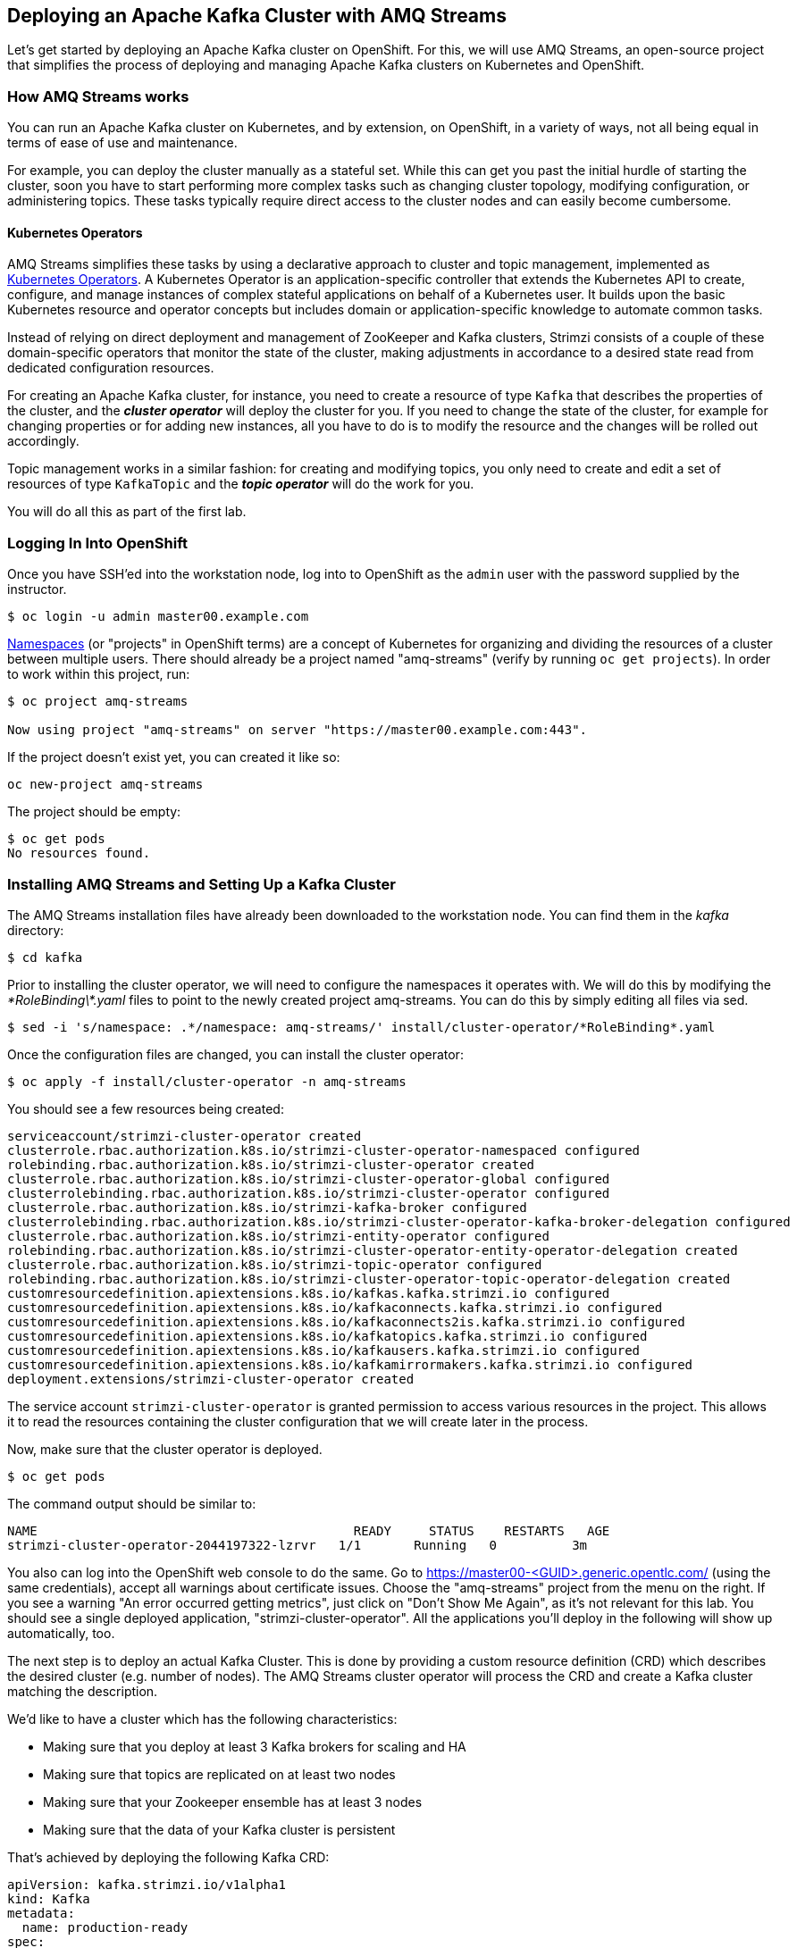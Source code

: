 == Deploying an Apache Kafka Cluster with AMQ Streams
ifdef::env-github,env-browser[:outfilesuffix: .adoc]
:imagesdir: ./images

Let's get started by deploying an Apache Kafka cluster on OpenShift.
For this, we will use AMQ Streams, an open-source project that simplifies the process of deploying and managing Apache Kafka clusters on Kubernetes and OpenShift.

=== How AMQ Streams works

You can run an Apache Kafka cluster on Kubernetes, and by extension, on OpenShift, in a variety of ways, not all being equal in terms of ease of use and maintenance.

For example, you can deploy the cluster manually as a stateful set.
While this can get you past the initial hurdle of starting the cluster, soon you have to start performing more complex tasks such as changing cluster topology, modifying configuration, or administering topics.
These tasks typically require direct access to the cluster nodes and can easily become cumbersome.

==== Kubernetes Operators ====

AMQ Streams simplifies these tasks by using a declarative approach to cluster and topic management, implemented as https://coreos.com/operators/[Kubernetes Operators].
A Kubernetes Operator is an application-specific controller that extends the Kubernetes API to create, configure, and manage instances of complex stateful applications on behalf of a Kubernetes user.
It builds upon the basic Kubernetes resource and operator concepts but includes domain or application-specific knowledge to automate common tasks.

Instead of relying on direct deployment and management of ZooKeeper and Kafka clusters, Strimzi consists of a couple of these domain-specific operators that monitor the state of the cluster, making adjustments in accordance to a desired state read from dedicated configuration resources.

For creating an Apache Kafka cluster, for instance, you need to create a resource of type `Kafka` that describes the properties of the cluster, and the *_cluster operator_* will deploy the cluster for you.
If you need to change the state of the cluster, for example for changing properties or for adding new instances, all you have to do is to modify the resource and the changes will be rolled out accordingly.

Topic management works in a similar fashion: for creating and modifying topics, you only need to create and edit a set of resources of type `KafkaTopic` and the *_topic operator_* will do the work for you.

You will do all this as part of the first lab.

=== Logging In Into OpenShift

Once you have SSH'ed into the workstation node, log into to OpenShift as the `admin` user with the password supplied by the instructor.

[source, sh]
$ oc login -u admin master00.example.com

https://kubernetes.io/docs/concepts/overview/working-with-objects/namespaces/[Namespaces] (or "projects" in OpenShift terms) are a concept of Kubernetes for organizing and dividing the resources of a cluster between multiple users.
There should already be a project named "amq-streams" (verify by running `oc get projects`).
In order to work within this project, run:

[source, sh]
----
$ oc project amq-streams

Now using project "amq-streams" on server "https://master00.example.com:443".
----

If the project doesn't exist yet, you can created it like so:

[source, sh]
oc new-project amq-streams

The project should be empty:

[source, sh]
$ oc get pods
No resources found.

=== Installing AMQ Streams and Setting Up a Kafka Cluster

The AMQ Streams installation files have already been downloaded to the workstation node.
You can find them in the _kafka_ directory:

[source, sh]
$ cd kafka

Prior to installing the cluster operator, we will need to configure the namespaces it operates with. We will do this by modifying the _\*RoleBinding\*.yaml_ files to point to the newly created project amq-streams.
You can do this by simply editing all files via sed.

[source, sh]
$ sed -i 's/namespace: .*/namespace: amq-streams/' install/cluster-operator/*RoleBinding*.yaml

Once the configuration files are changed, you can install the cluster operator:

[source, sh]
$ oc apply -f install/cluster-operator -n amq-streams

You should see a few resources being created:

[source, sh]
serviceaccount/strimzi-cluster-operator created
clusterrole.rbac.authorization.k8s.io/strimzi-cluster-operator-namespaced configured
rolebinding.rbac.authorization.k8s.io/strimzi-cluster-operator created
clusterrole.rbac.authorization.k8s.io/strimzi-cluster-operator-global configured
clusterrolebinding.rbac.authorization.k8s.io/strimzi-cluster-operator configured
clusterrole.rbac.authorization.k8s.io/strimzi-kafka-broker configured
clusterrolebinding.rbac.authorization.k8s.io/strimzi-cluster-operator-kafka-broker-delegation configured
clusterrole.rbac.authorization.k8s.io/strimzi-entity-operator configured
rolebinding.rbac.authorization.k8s.io/strimzi-cluster-operator-entity-operator-delegation created
clusterrole.rbac.authorization.k8s.io/strimzi-topic-operator configured
rolebinding.rbac.authorization.k8s.io/strimzi-cluster-operator-topic-operator-delegation created
customresourcedefinition.apiextensions.k8s.io/kafkas.kafka.strimzi.io configured
customresourcedefinition.apiextensions.k8s.io/kafkaconnects.kafka.strimzi.io configured
customresourcedefinition.apiextensions.k8s.io/kafkaconnects2is.kafka.strimzi.io configured
customresourcedefinition.apiextensions.k8s.io/kafkatopics.kafka.strimzi.io configured
customresourcedefinition.apiextensions.k8s.io/kafkausers.kafka.strimzi.io configured
customresourcedefinition.apiextensions.k8s.io/kafkamirrormakers.kafka.strimzi.io configured
deployment.extensions/strimzi-cluster-operator created

The service account `strimzi-cluster-operator` is granted permission to access various resources in the project.
This allows it to read the resources containing the cluster configuration that we will create later in the process.

Now, make sure that the cluster operator is deployed.

[source,sh]
$ oc get pods

The command output should be similar to:

[source,sh]
NAME                                          READY     STATUS    RESTARTS   AGE
strimzi-cluster-operator-2044197322-lzrvr   1/1       Running   0          3m

You also can log into the OpenShift web console to do the same.
Go to https://master00-<GUID>.generic.opentlc.com/ (using the same credentials),
accept all warnings about certificate issues.
Choose the "amq-streams" project from the menu on the right.
If you see a warning "An error occurred getting metrics", just click on "Don't Show Me Again",
as it's not relevant for this lab.
You should see a single deployed application, "strimzi-cluster-operator".
All the applications you'll deploy in the following will show up automatically, too.

The next step is to deploy an actual Kafka Cluster.
This is done by providing a custom resource definition (CRD) which describes the desired cluster
(e.g. number of nodes).
The AMQ Streams cluster operator will process the CRD and create a Kafka cluster matching the description.

We'd like to have a cluster which has the following characteristics:

* Making sure that you deploy at least 3 Kafka brokers for scaling and HA
* Making sure that topics are replicated on at least two nodes
* Making sure that your Zookeeper ensemble has at least 3 nodes
* Making sure that the data of your Kafka cluster is persistent

That's achieved by deploying the following Kafka CRD:

[source,yaml]
--
apiVersion: kafka.strimzi.io/v1alpha1
kind: Kafka
metadata:
  name: production-ready
spec:
  kafka:
    replicas: 3
    listeners:
      plain: {}
      tls: {}
    config:
      offsets.topic.replication.factor: 3
      transaction.state.log.replication.factor: 3
      transaction.state.log.min.isr: 2
    storage:
      type: persistent-claim
      size: 3Gi
      deleteClaim: false
  zookeeper:
    replicas: 3
    storage:
      type: persistent-claim
      size: 1Gi
      deleteClaim: false
  entityOperator:
    topicOperator: {}
    userOperator: {}
--

Let’s deploy this new resource:

[source, sh]
$ oc apply -f https://raw.githubusercontent.com/RedHatWorkshops/workshop-amq-streams/master/configurations/clusters/production-ready.yaml

Let's take a look at the resource we've created:

[source]
----
$ oc describe kafka production-ready

Name:         production-ready
Namespace:    amq-streams
Labels:       <none>
Annotations:  kubectl.kubernetes.io/last-applied-configuration={"apiVersion":"kafka.strimzi.io/v1alpha1","kind":"Kafka","metadata":{"annotations":{},"name":"production-ready","namespace":"amq-streams"},"spec":{"ent...
API Version:  kafka.strimzi.io/v1alpha1
Kind:         Kafka
Metadata:
  Creation Timestamp:  2019-04-16T10:21:45Z
  Generation:          1
  Resource Version:    264361
  Self Link:           /apis/kafka.strimzi.io/v1alpha1/namespaces/amq-streams/kafkas/production-ready
  UID:                 6fca94ca-6031-11e9-a9e8-2cabcdef0010
Spec:
  Entity Operator:
    Topic Operator:
    User Operator:
  Kafka:
    Config:
      Offsets . Topic . Replication . Factor:            3
      Transaction . State . Log . Min . Isr:             2
      Transaction . State . Log . Replication . Factor:  3
    Listeners:
      Plain:
      Tls:
    Replicas:  3
    Storage:
      Delete Claim:  false
      Size:          3Gi
      Type:          persistent-claim
  Zookeeper:
    Replicas:  3
    Storage:
      Delete Claim:  false
      Size:          1Gi
      Type:          persistent-claim
Events:              <none>
----

Note how for instance the number of Kafka and ZooKeeper nodes is controlled using the `Replicas` parameters.

Visualize the running pods:

[source,sh]
$ oc get pods -w

Wait until all pods have spun up and are in `Running` status:

[source,sh]
----
$ oc get pods -w

NAME                                          READY     STATUS    RESTARTS   AGE
production-ready-entity-operator-67b9b54b88-zfsp5   3/3       Running   0          24s
production-ready-kafka-0                            2/2       Running   0          1m
production-ready-kafka-1                            2/2       Running   0          1m
production-ready-kafka-2                            2/2       Running   0          1m
production-ready-zookeeper-0                        2/2       Running   0          1m
production-ready-zookeeper-1                        2/2       Running   0          1m
production-ready-zookeeper-2                        2/2       Running   0          1m
strimzi-cluster-operator-696658566-9bttk            1/1       Running   0          46m
----

In addition to the `cluster operator` created previously, notice a few more deployments:

* the `entity operator` is now deployed as well - you can deploy it independently, but the Strimzi template deploys it out of the box; it is used to manage topics and/or users of Kafka
* three ZooKeeper node
* three Kafka brokers

Also, notice that the ZooKeeper ensemble and the Kafka cluster are deployed as stateful sets.

=== Testing the Deployment

Now, let's quickly test that the deployed Kafka cluster works.
Execute the following:

[source, sh]
$ oc run producer -it --image=debezium/tooling --restart=Never

This starts a container with some useful tooling for dealing with Apache Kafka and its topics,
e.g. kafkacat for sending and consuming messages, httpie for invoking REST APIs and some more.

Let's send some messages using kafkacat:

----
echo "mykey:test" | kafkacat -b production-ready-kafka-bootstrap -t test-topic -Z -K:
echo "mykey:test2" | kafkacat -b production-ready-kafka-bootstrap -t test-topic -Z -K:
----

Open another SSH session on your workstation to the cluster and fire up another tooling pod:

[source, sh]
$ oc run consumer -it --image=debezium/tooling --restart=Never

Start kafkacat in consumer mode for receiving the messages sent above:

----
kafkacat -b production-ready-kafka-bootstrap -t test-topic -o beginning -f 'offset: %o, key: %k, value: %s\n'
----

Once the consumer is started, you should see the previously sent messages in the output.
Reverting to the terminal where we started the console producer and sending any new messages there will result in those messages being displayed in the consumer terminal.

Of course also all the tools coming with Apache Kafka can be used, for instance in order to list all the available topics:

[source]
----
$ oc exec -it production-ready-kafka-0 -c kafka -- bin/kafka-topics.sh --zookeeper localhost:2181 --list
----

Finally, exit from the terminal of both containers:
----
exit
----

Also delete the corresponding pods:

[source]
----
$ oc delete pod producer
$ oc delete pod consumer
----

Now that your Kafka cluster is running and ready to go, let's continue with <<module-02#,module 2>> and build some applications!
